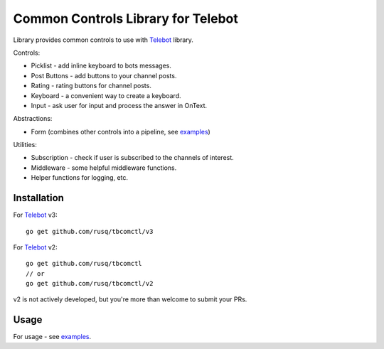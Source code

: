 ===================================
Common Controls Library for Telebot
===================================

Library provides common controls to use with Telebot_ library.

Controls:

* Picklist - add inline keyboard to bots messages.
* Post Buttons - add buttons to your channel posts.
* Rating - rating buttons for channel posts.
* Keyboard - a convenient way to create a keyboard.
* Input - ask user for input and process the answer in OnText.

Abstractions:

* Form (combines other controls into a pipeline, see examples_)

Utilities:

* Subscription - check if user is subscribed to the channels of interest.
* Middleware - some helpful middleware functions.
* Helper functions for logging, etc.

Installation
============

For Telebot_ v3::
  
  go get github.com/rusq/tbcomctl/v3

For Telebot_ v2::
  
  go get github.com/rusq/tbcomctl
  // or
  go get github.com/rusq/tbcomctl/v2

v2 is not actively developed, but you're more than welcome to submit your PRs.

Usage
=====
For usage - see examples_.



.. _Telebot: https://github.com/tucnak/telebot
.. _examples: examples
